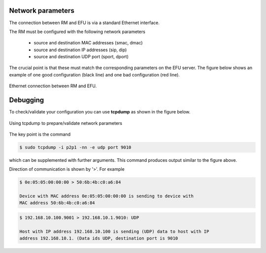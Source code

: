 Network parameters
==================

The connection between RM and EFU is via a standard Ethernet interface.

The RM must be configured with the following network parameters

 * source and destination MAC addresses (smac, dmac)
 * source and destination IP addresses (sip, dip)
 * source and destination UDP port (sport, dport)

The crucial point is that these must match the corresponding parameters on the
EFU server. The figure below shows an example of one good configuration (black line)
and one bad configuration (red line).

.. figure:: images/rm_efu_conn.png
  :width: 800
  :align: center

  Ethernet connection between RM and EFU.


Debugging
=========

To check/validate your configuration you can use **tcpdump** as shown in the
figure below.

.. figure:: images/nwparms.png
  :width: 1024
  :align: center

  Using tcpdump to prepare/validate network parameters


The key point is the command

.. code-block:: console

    $ sudo tcpdump -i p2p1 -nn -e udp port 9010

which can be supplemented with further arguments. This command
produces output similar to the figure above.

Direction of communication is shown by '>'. For example


.. code-block:: console

    $ 0e:05:05:00:00:00 > 50:6b:4b:c0:a6:84

    Device with MAC address 0e:05:05:00:00:00 is sending to device with
    MAC address 50:6b:4b:c0:a6:84


.. code-block:: console

    $ 192.168.10.100.9001 > 192.168.10.1.9010: UDP

    Host with IP address 192.168.10.100 is sending (UDP) data to host with IP
    address 192.168.10.1. (Data ids UDP, destination port is 9010
